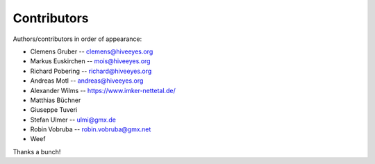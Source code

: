 ############
Contributors
############

Authors/contributors in order of appearance:

* Clemens Gruber    -- clemens@hiveeyes.org
* Markus Euskirchen -- mois@hiveeyes.org
* Richard Pobering  -- richard@hiveeyes.org
* Andreas Motl      -- andreas@hiveeyes.org
* Alexander Wilms   -- https://www.imker-nettetal.de/
* Matthias Büchner
* Giuseppe Tuveri
* Stefan Ulmer      -- ulmi@gmx.de
* Robin Vobruba     -- robin.vobruba@gmx.net
* Weef

Thanks a bunch!
